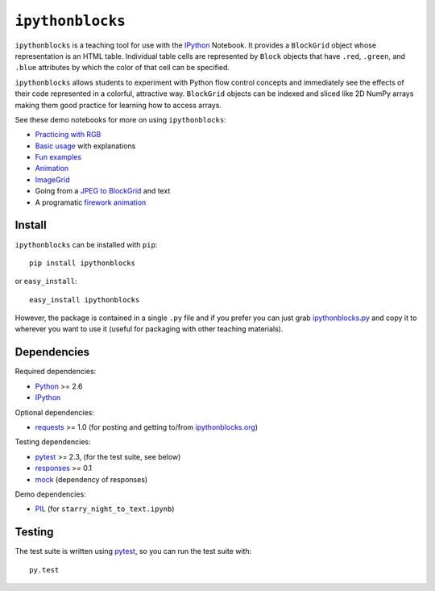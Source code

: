 ``ipythonblocks``
=================

``ipythonblocks`` is a teaching tool for use with the IPython_ Notebook.
It provides a ``BlockGrid`` object whose representation is an HTML table.
Individual table cells are represented by ``Block`` objects that have ``.red``,
``.green``, and ``.blue`` attributes by which the color of that cell can be
specified.

``ipythonblocks`` allows students to experiment with Python flow control concepts
and immediately see the effects of their code represented in a colorful,
attractive way. ``BlockGrid`` objects can be indexed and sliced like 2D NumPy
arrays making them good practice for learning how to access arrays.

See these demo notebooks for more on using ``ipythonblocks``:

* `Practicing with RGB`_
* `Basic usage`_ with explanations
* `Fun examples`_
* `Animation`_
* `ImageGrid`_
* Going from a `JPEG to BlockGrid`_ and text
* A programatic `firework animation`_

Install
-------

``ipythonblocks`` can be installed with ``pip``::

    pip install ipythonblocks

or ``easy_install``::

    easy_install ipythonblocks

However, the package is contained in a single ``.py`` file and if you prefer
you can just grab `ipythonblocks.py`_ and copy it to wherever you
want to use it (useful for packaging with other teaching materials).

Dependencies
------------

Required dependencies:

* Python_ >= 2.6
* IPython_

Optional dependencies:

* requests_ >= 1.0 (for posting and getting to/from `ipythonblocks.org`_)

Testing dependencies:

* pytest_ >= 2.3, (for the test suite, see below)
* responses_ >= 0.1
* mock_ (dependency of responses)

Demo dependencies:

* PIL_ (for ``starry_night_to_text.ipynb``)


Testing
-------

The test suite is written using pytest_, so you can run the test suite
with::

    py.test

.. _IPython: http://ipython.org
.. _Practicing with RGB: http://nbviewer.ipython.org/urls/raw.github.com/jiffyclub/ipythonblocks/master/demos/learning_colors.ipynb
.. _Basic usage: http://nbviewer.ipython.org/urls/raw.github.com/jiffyclub/ipythonblocks/master/demos/ipythonblocks_demo.ipynb
.. _Fun examples: http://nbviewer.ipython.org/urls/raw.github.com/jiffyclub/ipythonblocks/master/demos/ipythonblocks_fun.ipynb
.. _Animation: http://nbviewer.ipython.org/urls/raw.github.com/jiffyclub/ipythonblocks/master/demos/ipythonblocks_animation.ipynb
.. _ImageGrid: http://nbviewer.ipython.org/urls/raw.github.com/jiffyclub/ipythonblocks/master/demos/ipythonblocks_imagegrid.ipynb
.. _JPEG to BlockGrid: http://nbviewer.ipython.org/urls/raw.github.com/jiffyclub/ipythonblocks/master/demos/starry_night_to_text.ipynb
.. _firework animation: http://nbviewer.ipython.org/urls/raw.github.com/jiffyclub/ipythonblocks/master/demos/Firework.ipynb
.. _ipythonblocks.py: https://github.com/jiffyclub/ipythonblocks/blob/master/ipythonblocks/ipythonblocks.py
.. _Python: http://python.org/
.. _pytest: http://pytest.org/
.. _requests: http://docs.python-requests.org/en/latest/
.. _PIL: http://www.pythonware.com/products/pil/
.. _responses: https://github.com/dropbox/responses
.. _mock: http://www.voidspace.org.uk/python/mock/
.. _ipythonblocks.org: http://ipythonblocks.org
